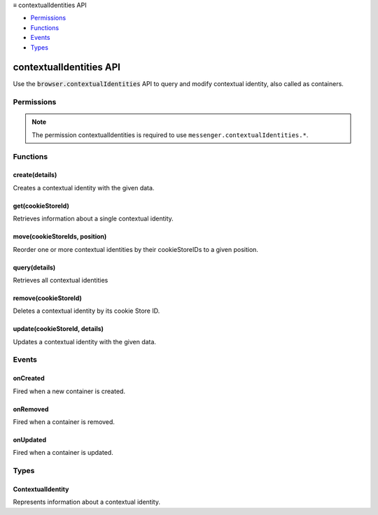 .. container:: sticky-sidebar

  ≡ contextualIdentities API

  * `Permissions`_
  * `Functions`_
  * `Events`_
  * `Types`_

  .. include:: /overlay/developer-resources.rst

========================
contextualIdentities API
========================

.. role:: permission

.. role:: value

.. role:: code

Use the :code:`browser.contextualIdentities` API to query and modify contextual identity, also called as containers.

.. rst-class:: api-main-section

Permissions
===========

.. api-member::
   :name: :permission:`contextualIdentities`

.. rst-class:: api-permission-info

.. note::

   The permission :permission:`contextualIdentities` is required to use ``messenger.contextualIdentities.*``.

.. rst-class:: api-main-section

Functions
=========

.. _contextualIdentities.create:

create(details)
---------------

.. api-section-annotation-hack:: 

Creates a contextual identity with the given data.

.. api-header::
   :label: Parameters

   
   .. api-member::
      :name: ``details``
      :type: (object)
      
      Details about the contextual identity being created.
      
      .. api-member::
         :name: ``color``
         :type: (string)
         
         The color of the contextual identity.
      
      
      .. api-member::
         :name: ``icon``
         :type: (string)
         
         The icon of the contextual identity.
      
      
      .. api-member::
         :name: ``name``
         :type: (string)
         
         The name of the contextual identity.
      
   

.. api-header::
   :label: Required permissions

   - :permission:`contextualIdentities`

.. _contextualIdentities.get:

get(cookieStoreId)
------------------

.. api-section-annotation-hack:: 

Retrieves information about a single contextual identity.

.. api-header::
   :label: Parameters

   
   .. api-member::
      :name: ``cookieStoreId``
      :type: (string)
      
      The ID of the contextual identity cookie store. 
   

.. api-header::
   :label: Required permissions

   - :permission:`contextualIdentities`

.. _contextualIdentities.move:

move(cookieStoreIds, position)
------------------------------

.. api-section-annotation-hack:: 

Reorder one or more contextual identities by their cookieStoreIDs to a given position.

.. api-header::
   :label: Parameters

   
   .. api-member::
      :name: ``cookieStoreIds``
      :type: (string or array of string)
      
      The ID or list of IDs of the contextual identity cookie stores. 
   
   
   .. api-member::
      :name: ``position``
      :type: (integer)
      
      The position the contextual identity should move to.
   

.. api-header::
   :label: Required permissions

   - :permission:`contextualIdentities`

.. _contextualIdentities.query:

query(details)
--------------

.. api-section-annotation-hack:: 

Retrieves all contextual identities

.. api-header::
   :label: Parameters

   
   .. api-member::
      :name: ``details``
      :type: (object)
      
      Information to filter the contextual identities being retrieved.
      
      .. api-member::
         :name: [``name``]
         :type: (string, optional)
         
         Filters the contextual identity by name.
      
   

.. api-header::
   :label: Required permissions

   - :permission:`contextualIdentities`

.. _contextualIdentities.remove:

remove(cookieStoreId)
---------------------

.. api-section-annotation-hack:: 

Deletes a contextual identity by its cookie Store ID.

.. api-header::
   :label: Parameters

   
   .. api-member::
      :name: ``cookieStoreId``
      :type: (string)
      
      The ID of the contextual identity cookie store. 
   

.. api-header::
   :label: Required permissions

   - :permission:`contextualIdentities`

.. _contextualIdentities.update:

update(cookieStoreId, details)
------------------------------

.. api-section-annotation-hack:: 

Updates a contextual identity with the given data.

.. api-header::
   :label: Parameters

   
   .. api-member::
      :name: ``cookieStoreId``
      :type: (string)
      
      The ID of the contextual identity cookie store. 
   
   
   .. api-member::
      :name: ``details``
      :type: (object)
      
      Details about the contextual identity being created.
      
      .. api-member::
         :name: [``color``]
         :type: (string, optional)
         
         The color of the contextual identity.
      
      
      .. api-member::
         :name: [``icon``]
         :type: (string, optional)
         
         The icon of the contextual identity.
      
      
      .. api-member::
         :name: [``name``]
         :type: (string, optional)
         
         The name of the contextual identity.
      
   

.. api-header::
   :label: Required permissions

   - :permission:`contextualIdentities`

.. rst-class:: api-main-section

Events
======

.. _contextualIdentities.onCreated:

onCreated
---------

.. api-section-annotation-hack:: 

Fired when a new container is created.

.. api-header::
   :label: Parameters for onCreated.addListener(listener)

   
   .. api-member::
      :name: ``listener(changeInfo)``
      
      A function that will be called when this event occurs.
   

.. api-header::
   :label: Parameters passed to the listener function

   
   .. api-member::
      :name: ``changeInfo``
      :type: (object)
      
      .. api-member::
         :name: ``contextualIdentity``
         :type: (:ref:`contextualIdentities.ContextualIdentity`)
         
         Contextual identity that has been created
      
   

.. api-header::
   :label: Required permissions

   - :permission:`contextualIdentities`

.. _contextualIdentities.onRemoved:

onRemoved
---------

.. api-section-annotation-hack:: 

Fired when a container is removed.

.. api-header::
   :label: Parameters for onRemoved.addListener(listener)

   
   .. api-member::
      :name: ``listener(changeInfo)``
      
      A function that will be called when this event occurs.
   

.. api-header::
   :label: Parameters passed to the listener function

   
   .. api-member::
      :name: ``changeInfo``
      :type: (object)
      
      .. api-member::
         :name: ``contextualIdentity``
         :type: (:ref:`contextualIdentities.ContextualIdentity`)
         
         Contextual identity that has been removed
      
   

.. api-header::
   :label: Required permissions

   - :permission:`contextualIdentities`

.. _contextualIdentities.onUpdated:

onUpdated
---------

.. api-section-annotation-hack:: 

Fired when a container is updated.

.. api-header::
   :label: Parameters for onUpdated.addListener(listener)

   
   .. api-member::
      :name: ``listener(changeInfo)``
      
      A function that will be called when this event occurs.
   

.. api-header::
   :label: Parameters passed to the listener function

   
   .. api-member::
      :name: ``changeInfo``
      :type: (object)
      
      .. api-member::
         :name: ``contextualIdentity``
         :type: (:ref:`contextualIdentities.ContextualIdentity`)
         
         Contextual identity that has been updated
      
   

.. api-header::
   :label: Required permissions

   - :permission:`contextualIdentities`

.. rst-class:: api-main-section

Types
=====

.. _contextualIdentities.ContextualIdentity:

ContextualIdentity
------------------

.. api-section-annotation-hack:: 

Represents information about a contextual identity.

.. api-header::
   :label: object

   
   .. api-member::
      :name: ``color``
      :type: (string)
      
      The color name of the contextual identity.
   
   
   .. api-member::
      :name: ``colorCode``
      :type: (string)
      
      The color hash of the contextual identity.
   
   
   .. api-member::
      :name: ``cookieStoreId``
      :type: (string)
      
      The cookie store ID of the contextual identity.
   
   
   .. api-member::
      :name: ``icon``
      :type: (string)
      
      The icon name of the contextual identity.
   
   
   .. api-member::
      :name: ``iconUrl``
      :type: (string)
      
      The icon url of the contextual identity.
   
   
   .. api-member::
      :name: ``name``
      :type: (string)
      
      The name of the contextual identity.
   
